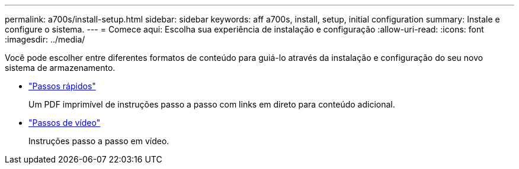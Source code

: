 ---
permalink: a700s/install-setup.html 
sidebar: sidebar 
keywords: aff a700s, install, setup, initial configuration 
summary: Instale e configure o sistema. 
---
= Comece aqui: Escolha sua experiência de instalação e configuração
:allow-uri-read: 
:icons: font
:imagesdir: ../media/


[role="lead"]
Você pode escolher entre diferentes formatos de conteúdo para guiá-lo através da instalação e configuração do seu novo sistema de armazenamento.

* link:https://library.netapp.com/ecm/ecm_download_file/ECMLP2841324["Passos rápidos"]
+
Um PDF imprimível de instruções passo a passo com links em direto para conteúdo adicional.

* link:https://youtu.be/WAE0afWhj1c["Passos de vídeo"]
+
Instruções passo a passo em vídeo.


